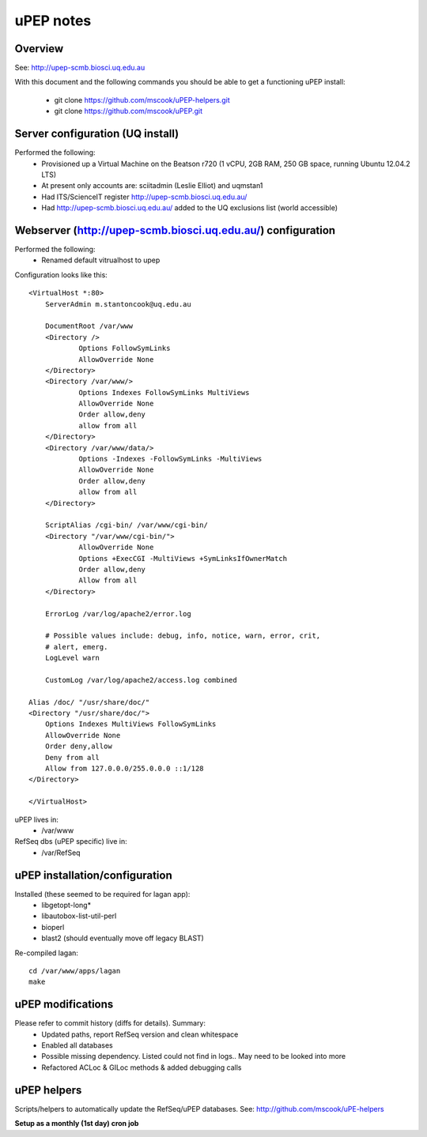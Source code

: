 uPEP notes
==========

Overview
--------

See: http://upep-scmb.biosci.uq.edu.au

With this document and the following commands you should be able to get a 
functioning uPEP install:
    * git clone https://github.com/mscook/uPEP-helpers.git
    * git clone https://github.com/mscook/uPEP.git


Server configuration (UQ install)
---------------------------------

Performed the following:
    * Provisioned up a Virtual Machine on the Beatson r720 (1 vCPU, 2GB RAM, 250 GB space, running Ubuntu 12.04.2 LTS)
    * At present only accounts are: sciitadmin (Leslie Elliot) and uqmstan1
    * Had ITS/ScienceIT register http://upep-scmb.biosci.uq.edu.au/
    * Had http://upep-scmb.biosci.uq.edu.au/ added to the UQ exclusions list (world accessible)


Webserver (http://upep-scmb.biosci.uq.edu.au/) configuration
------------------------------------------------------------

Performed the following:
    * Renamed default vitrualhost to upep
    
Configuration looks like this::

    <VirtualHost *:80>                                                                                                                                                                                                                          
        ServerAdmin m.stantoncook@uq.edu.au                                     
                                                                                
        DocumentRoot /var/www                                                   
        <Directory />                                                           
                Options FollowSymLinks                                          
                AllowOverride None                                              
        </Directory>                                                            
        <Directory /var/www/>                                                   
                Options Indexes FollowSymLinks MultiViews                       
                AllowOverride None                                              
                Order allow,deny                                                
                allow from all                                                  
        </Directory>                                                            
        <Directory /var/www/data/>                                              
                Options -Indexes -FollowSymLinks -MultiViews                    
                AllowOverride None                                              
                Order allow,deny                                                
                allow from all                                                  
        </Directory>                                                            
                                                                                
        ScriptAlias /cgi-bin/ /var/www/cgi-bin/                                 
        <Directory "/var/www/cgi-bin/">                                         
                AllowOverride None                                              
                Options +ExecCGI -MultiViews +SymLinksIfOwnerMatch              
                Order allow,deny                                                
                Allow from all                                                  
        </Directory>                                                            
                                                                                
        ErrorLog /var/log/apache2/error.log                                     
                                                                                
        # Possible values include: debug, info, notice, warn, error, crit,         
        # alert, emerg.                                                         
        LogLevel warn                                                           
                                                                                
        CustomLog /var/log/apache2/access.log combined                          
                                                                                
    Alias /doc/ "/usr/share/doc/"                                               
    <Directory "/usr/share/doc/">                                               
        Options Indexes MultiViews FollowSymLinks                               
        AllowOverride None                                                      
        Order deny,allow                                                        
        Deny from all                                                           
        Allow from 127.0.0.0/255.0.0.0 ::1/128                                  
    </Directory>                                                                
                                                                                
    </VirtualHost>     

uPEP lives in:
    * /var/www

RefSeq dbs (uPEP specific) live in:
    * /var/RefSeq


uPEP installation/configuration
-------------------------------

Installed (these seemed to be required for lagan app):
    * libgetopt-long*
    * libautobox-list-util-perl
    * bioperl
    * blast2 (should eventually move off legacy BLAST)


Re-compiled lagan::

    cd /var/www/apps/lagan
    make


uPEP modifications
------------------

Please refer to commit history (diffs for details). Summary:
    * Updated paths, report RefSeq version and clean whitespace
    * Enabled all databases
    * Possible missing dependency. Listed could not find in logs.. May need to be looked into more
    * Refactored ACLoc & GILoc methods & added debugging calls


uPEP helpers
------------

Scripts/helpers to automatically update the RefSeq/uPEP databases. See: http://github.com/mscook/uPE-helpers

**Setup as a monthly (1st day) cron job**
